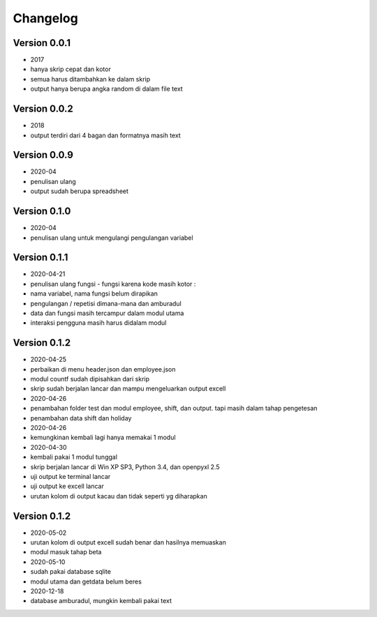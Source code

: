 =========
Changelog
=========

Version 0.0.1 
=============
- 2017
- hanya skrip cepat dan kotor
- semua harus ditambahkan ke dalam skrip
- output hanya berupa angka random di dalam file text

Version 0.0.2
=============
- 2018
- output terdiri dari 4 bagan dan formatnya masih text

Version 0.0.9
=============
- 2020-04
- penulisan ulang
- output sudah berupa spreadsheet

Version 0.1.0
=============
- 2020-04
- penulisan ulang untuk mengulangi pengulangan variabel

Version 0.1.1
=============
- 2020-04-21
- penulisan ulang fungsi - fungsi karena kode masih kotor :
- nama variabel, nama fungsi belum dirapikan
- pengulangan / repetisi dimana-mana dan amburadul
- data dan fungsi masih tercampur dalam modul utama
- interaksi pengguna masih harus didalam modul

Version 0.1.2
=============
- 2020-04-25
- perbaikan di menu header.json dan employee.json
- modul countf sudah dipisahkan dari skrip 
- skrip sudah berjalan lancar dan mampu mengeluarkan output excell
- 2020-04-26
- penambahan folder test dan modul employee, shift, dan output. tapi masih dalam tahap pengetesan
- penambahan data shift dan holiday
- 2020-04-26
- kemungkinan kembali lagi hanya memakai 1 modul
- 2020-04-30
- kembali pakai 1 modul tunggal
- skrip berjalan lancar di Win XP SP3, Python 3.4, dan openpyxl 2.5
- uji output ke terminal lancar
- uji output ke excell lancar
- urutan kolom di output kacau dan tidak seperti yg diharapkan

Version 0.1.2
=============
- 2020-05-02
- urutan kolom di output excell sudah benar dan hasilnya memuaskan
- modul masuk tahap beta
- 2020-05-10
- sudah pakai database sqlite
- modul utama dan getdata belum beres
- 2020-12-18
- database amburadul, mungkin kembali pakai text
